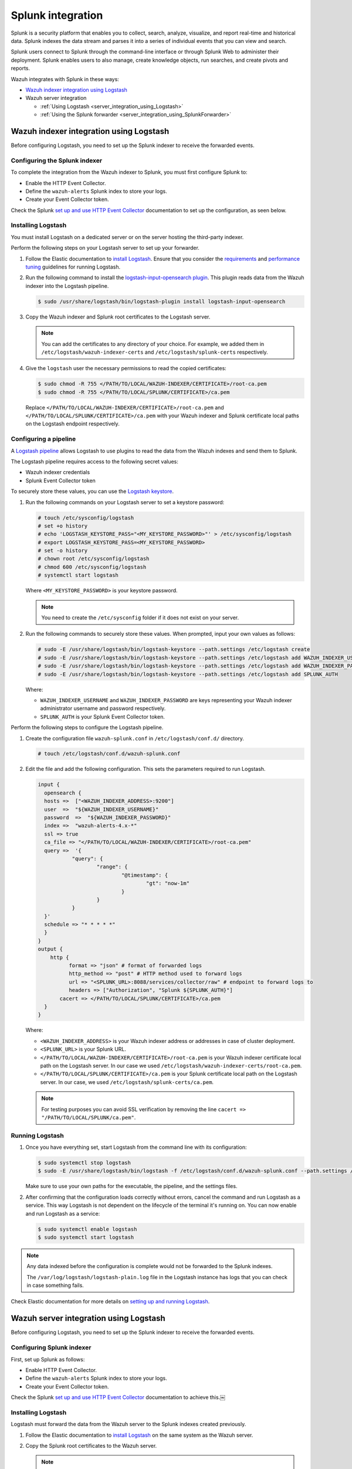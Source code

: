 .. Copyright (C) 2015, Wazuh, Inc.

.. meta::
   :description: Find out how to integrate Wazuh with Splunk in this integration guide.

Splunk integration
==================

Splunk is a security platform that enables you to collect, search, analyze, visualize, and report real-time and historical data. Splunk indexes the data stream and parses it into a series of individual events that you can view and search.

Splunk users connect to Splunk through the command-line interface or through Splunk Web to administer their deployment. Splunk enables users to also manage, create knowledge objects, run searches, and create pivots and reports.

Wazuh integrates with Splunk in these ways:

-  `Wazuh indexer integration using Logstash`_
-  Wazuh server integration

   -  :ref:`Using Logstash <server_integration_using_Logstash>`
   -  :ref:`Using the Splunk forwarder <server_integration_using_SplunkForwarder>`

.. thumbnail:: /images/integrations/integration-diagram-splunk.png
   :title: Splunk integration diagram
   :align: center
   :width: 80%

Wazuh indexer integration using Logstash
----------------------------------------

Before configuring Logstash, you need to set up the Splunk indexer to receive the forwarded events.

Configuring the Splunk indexer
^^^^^^^^^^^^^^^^^^^^^^^^^^^^^^

To complete the integration from the Wazuh indexer to Splunk, you must first configure Splunk to:

-  Enable the HTTP Event Collector.
-  Define the ``wazuh-alerts`` Splunk index to store your logs.
-  Create your Event Collector token.

Check the Splunk `set up and use HTTP Event Collector <https://docs.splunk.com/Documentation/Splunk/latest/Data/UsetheHTTPEventCollector>`__ documentation to set up the configuration, as seen below.

.. thumbnail:: /images/integrations/enable-http-event-collector.gif
   :title: Enable the HTTP Event Collector
   :align: center
   :width: 80%

Installing Logstash
^^^^^^^^^^^^^^^^^^^

You must install Logstash on a dedicated server or on the server hosting the third-party indexer.

Perform the following steps on your Logstash server to set up your forwarder.

#. Follow the Elastic documentation to `install Logstash <https://www.elastic.co/guide/en/logstash/current/installing-logstash.html>`__. Ensure that you consider the `requirements <https://www.elastic.co/guide/en/logstash/current/getting-started-with-logstash.html>`__ and `performance tuning <https://www.elastic.co/guide/en/logstash/current/performance-troubleshooting.html>`__ guidelines for running Logstash.
#. Run the following command to install the `logstash-input-opensearch plugin <https://github.com/opensearch-project/logstash-input-opensearch>`__. This plugin reads data from the Wazuh indexer into the Logstash pipeline.

   .. code-block:: console

      $ sudo /usr/share/logstash/bin/logstash-plugin install logstash-input-opensearch

#. Copy the Wazuh indexer and Splunk root certificates to the Logstash server.

   .. note::

      You can add the certificates to any directory of your choice. For example, we added them in ``/etc/logstash/wazuh-indexer-certs`` and ``/etc/logstash/splunk-certs`` respectively.

#. Give the ``logstash`` user the necessary permissions to read the copied certificates:

   .. code-block:: console

      $ sudo chmod -R 755 </PATH/TO/LOCAL/WAZUH-INDEXER/CERTIFICATE>/root-ca.pem
      $ sudo chmod -R 755 </PATH/TO/LOCAL/SPLUNK/CERTIFICATE>/ca.pem

   Replace ``</PATH/TO/LOCAL/WAZUH-INDEXER/CERTIFICATE>/root-ca.pem`` and ``</PATH/TO/LOCAL/SPLUNK/CERTIFICATE>/ca.pem`` with your Wazuh indexer and Splunk certificate local paths on the Logstash endpoint respectively.

Configuring a pipeline
^^^^^^^^^^^^^^^^^^^^^^

A `Logstash pipeline <https://www.elastic.co/guide/en/logstash/current/configuration.html>`__ allows Logstash to use plugins to read the data from the Wazuh indexes and send them to Splunk.

The Logstash pipeline requires access to the following secret values:

-  Wazuh indexer credentials
-  Splunk Event Collector token

To securely store these values, you can use the `Logstash keystore <https://www.elastic.co/guide/en/logstash/current/keystore.html>`__.

#. Run the following commands on your Logstash server to set a keystore password:

   .. code-block:: console

      # touch /etc/sysconfig/logstash
      # set +o history
      # echo 'LOGSTASH_KEYSTORE_PASS="<MY_KEYSTORE_PASSWORD>"' > /etc/sysconfig/logstash
      # export LOGSTASH_KEYSTORE_PASS=<MY_KEYSTORE_PASSWORD>
      # set -o history
      # chown root /etc/sysconfig/logstash
      # chmod 600 /etc/sysconfig/logstash
      # systemctl start logstash

   Where ``<MY_KEYSTORE_PASSWORD>`` is your keystore password.

   .. note::

      You need to create the ``/etc/sysconfig`` folder if it does not exist on your server.

#. Run the following commands to securely store these values. When prompted, input your own values as follows:

   .. code-block:: console

      # sudo -E /usr/share/logstash/bin/logstash-keystore --path.settings /etc/logstash create
      # sudo -E /usr/share/logstash/bin/logstash-keystore --path.settings /etc/logstash add WAZUH_INDEXER_USERNAME
      # sudo -E /usr/share/logstash/bin/logstash-keystore --path.settings /etc/logstash add WAZUH_INDEXER_PASSWORD
      # sudo -E /usr/share/logstash/bin/logstash-keystore --path.settings /etc/logstash add SPLUNK_AUTH

   Where:

   -  ``WAZUH_INDEXER_USERNAME`` and ``WAZUH_INDEXER_PASSWORD`` are keys representing your Wazuh indexer administrator username and password respectively.
   -  ``SPLUNK_AUTH`` is your Splunk Event Collector token.

Perform the following steps to configure the Logstash pipeline.

#. Create the configuration file ``wazuh-splunk.conf`` in ``/etc/logstash/conf.d/`` directory.

   .. code-block:: console

      # touch /etc/logstash/conf.d/wazuh-splunk.conf

#. Edit the file and add the following configuration. This sets the parameters required to run Logstash.

   .. code-block:: none

      input {
        opensearch {
      	hosts =>  ["<WAZUH_INDEXER_ADDRESS>:9200"]
      	user  =>  "${WAZUH_INDEXER_USERNAME}"
      	password  =>  "${WAZUH_INDEXER_PASSWORD}"
      	index =>  "wazuh-alerts-4.x-*"
      	ssl => true
      	ca_file => "</PATH/TO/LOCAL/WAZUH-INDEXER/CERTIFICATE>/root-ca.pem"
      	query =>  '{
         	 "query": {
         		 "range": {
         			 "@timestamp": {
         				 "gt": "now-1m"
         			 }
         		 }
         	 }
      	}'
      	schedule => "* * * * *"
        }
      }
      output {
          http {
          	format => "json" # format of forwarded logs
          	http_method => "post" # HTTP method used to forward logs
          	url => "<SPLUNK_URL>:8088/services/collector/raw" # endpoint to forward logs to
          	headers => ["Authorization", "Splunk ${SPLUNK_AUTH}"]
             cacert => </PATH/TO/LOCAL/SPLUNK/CERTIFICATE>/ca.pem
      	}
      }

   Where:

   -  ``<WAZUH_INDEXER_ADDRESS>`` is your Wazuh indexer address or addresses in case of cluster deployment.
   -  ``<SPLUNK_URL>`` is your Splunk URL.
   -  ``</PATH/TO/LOCAL/WAZUH-INDEXER/CERTIFICATE>/root-ca.pem`` is your Wazuh indexer certificate local path on the Logstash server. In our case we used ``/etc/logstash/wazuh-indexer-certs/root-ca.pem``.
   -  ``</PATH/TO/LOCAL/SPLUNK/CERTIFICATE>/ca.pem`` is your Splunk certificate local path  on the Logstash server. In our case, we used ``/etc/logstash/splunk-certs/ca.pem``.

   .. note::
      
      For testing purposes you can avoid SSL verification by removing the line ``cacert => "/PATH/TO/LOCAL/SPLUNK/ca.pem"``.

Running Logstash
^^^^^^^^^^^^^^^^

#. Once you have everything set, start Logstash from the command line with its configuration:

   .. code-block:: console

      $ sudo systemctl stop logstash
      $ sudo -E /usr/share/logstash/bin/logstash -f /etc/logstash/conf.d/wazuh-splunk.conf --path.settings /etc/logstash/

   Make sure to use your own paths for the executable, the pipeline, and the settings files.

#. After confirming that the configuration loads correctly without errors, cancel the command and run Logstash as a service. This way Logstash is not dependent on the lifecycle of the terminal it's running on. You can now enable and run Logstash as a service:

   .. code-block:: console

      $ sudo systemctl enable logstash
      $ sudo systemctl start logstash

.. note::
   
   Any data indexed before the configuration is complete would not be forwarded to the Splunk indexes.

   The ``/var/log/logstash/logstash-plain.log`` file in the Logstash instance has logs that you can check in case something fails.

Check Elastic documentation for more details on `setting up and running Logstash <https://www.elastic.co/guide/en/logstash/current/setup-logstash.html>`__.

.. _server_integration_using_Logstash:

Wazuh server integration using Logstash
---------------------------------------

Before configuring Logstash, you need to set up the Splunk indexer to receive the forwarded events.

Configuring Splunk indexer
^^^^^^^^^^^^^^^^^^^^^^^^^^

First, set up Splunk as follows:

-  Enable HTTP Event Collector.
-  Define the ``wazuh-alerts`` Splunk index to store your logs.
-  Create your Event Collector token.

Check the Splunk `set up and use HTTP Event Collector <https://docs.splunk.com/Documentation/Splunk/latest/Data/UsetheHTTPEventCollector>`_ documentation to achieve this.￼

.. thumbnail:: /images/integrations/enable-http-event-collector.gif
   :title: Enable the HTTP Event Collector
   :align: center
   :width: 80%

Installing Logstash
^^^^^^^^^^^^^^^^^^^

Logstash must forward the data from the Wazuh server to the Splunk indexes created previously.

#. Follow the Elastic documentation to `install Logstash <https://www.elastic.co/guide/en/logstash/current/installing-logstash.html>`__ on the same system as the Wazuh server.
#. Copy the Splunk root certificates to the Wazuh server.

   .. note::
      
      You can add the certificates to any directory of your choice. For example, we added them in ``/etc/logstash/splunk-certs``.

#. Give the ``logstash`` user the necessary permissions to read the copied certificates:

   .. code-block:: console

      $ sudo chmod -R 755 </PATH/TO/LOCAL/SPLUNK/CERTIFICATE>/ca.pem

   Replace ``</PATH/TO/LOCAL/SPLUNK/CERTIFICATE>/ca.pem`` with your Splunk certificate local path on the Wazuh server.

Configuring a pipeline
^^^^^^^^^^^^^^^^^^^^^^

A `Logstash pipeline <https://www.elastic.co/guide/en/logstash/current/configuration.html>`__ allows Logstash to use plugins to read the data in the Wazuh ``/var/ossec/logs/alerts/alerts.json`` alerts file and send them to Splunk.

The Logstash pipeline requires access to your Splunk Event Collector Token.

To securely store these values, you can use the `Logstash keystore <https://www.elastic.co/guide/en/logstash/current/keystore.html>`__.

#. Run the following commands on your Logstash server to set a keystore password:

   .. code-block:: console

      # touch /etc/sysconfig/logstash
      # set +o history
      # echo 'LOGSTASH_KEYSTORE_PASS="<MY_KEYSTORE_PASSWORD>"' > /etc/sysconfig/logstash
      # export LOGSTASH_KEYSTORE_PASS=<MY_KEYSTORE_PASSWORD>
      # set -o history
      # chown root /etc/sysconfig/logstash
      # chmod 600 /etc/sysconfig/logstash
      # systemctl start logstash

   Where ``<MY_KEYSTORE_PASSWORD>`` is your keystore password.

   .. note:: You need to create the ``/etc/sysconfig`` folder if it does not exist on your server.

#. Run the following commands to securely store these values. When prompted, input your own values. Where ``SPLUNK_AUTH`` is your Splunk Event Collector token.

   .. code-block:: console

      # sudo -E /usr/share/logstash/bin/logstash-keystore --path.settings /etc/logstash create
      # sudo -E /usr/share/logstash/bin/logstash-keystore --path.settings /etc/logstash add SPLUNK_AUTH

Configuring the pipeline with the Tail mode and the JSON codec for the `file input plugin <https://www.elastic.co/guide/en/logstash/current/plugins-inputs-file.html>`__ allows Logstash to read the Wazuh alerts file.

To configure the Logstash pipeline do the following.

#. Copy the Splunk root certificates to the Wazuh server. You can add the certificate to any directory of your choice. In our case, we add it in the ``/etc/logstash/splunk-certs`` directory.
#. Create the configuration file ``wazuh-splunk.conf`` in ``/etc/logstash/conf.d/`` directory:

   .. code-block:: console

      # touch /etc/logstash/conf.d/wazuh-splunk.conf

#. Edit the ``wazuh-splunk.conf`` file and add the following configuration. This sets the parameters required to run logstash.

   .. code-block:: none

      input {
        file {
          id => "wazuh_alerts"
          codec => "json"
          start_position => "beginning"
          stat_interval => "1 second"
          path => "/var/ossec/logs/alerts/alerts.json"
          mode => "tail"
          ecs_compatibility => "disabled"
        }
      }
      output {
          http {
            format => "json" # format of forwarded logs
            http_method => "post" # HTTP method used to <SPLUNK_URL>forward logs
            url => "<SPLUNK_URL>:8088/services/collector/raw" # endpoint to forward logs to
            headers => ["Authorization", "Splunk ${SPLUNK_AUTH}"]
            cacert => </PATH/TO/LOCAL/SPLUNK/CERTIFICATE>/ca.pem
      	}
      }

   Where:

   -  ``<SPLUNK_URL>`` is your Splunk URL.
   -  ``</PATH/TO/LOCAL/SPLUNK/CERTIFICATE>/ca.pem`` is your Splunk certificate local path on the Logstash server. In our case we used ``/etc/logstash/splunk-certs/ca.pem``.

   .. note::
      
      For testing purposes, you can avoid SSL verification by removing the ``cacert => "</PATH/TO/LOCAL/SPLUNK/CERTIFICATE>/ca.pem"`` line.

#. By default, the ``/var/ossec/logs/alerts/alerts.json`` file is owned by the ``wazuh`` user with restrictive permissions. You must add the ``logstash`` user to the ``wazuh`` group so it can read the file when running Logstash as a service:

   .. code-block:: console

      $ sudo usermod -a -G wazuh logstash

Running Logstash
^^^^^^^^^^^^^^^^

#. Once you have everything set, start Logstash with its configuration:

   .. code-block:: console

      $ sudo systemctl stop logstash
      $ sudo -E /usr/share/logstash/bin/logstash -f /etc/logstash/conf.d/wazuh-splunk.conf --path.settings /etc/logstash/

   Make sure to use your own paths for the executable, the pipeline, and the settings files.

#. After confirming that the configuration loads correctly without errors, cancel the command and run Logstash as a service. This way Logstash is not dependent on the lifecycle of the terminal it's running on. You can now enable and run Logstash as service:

   .. code-block:: console

      $ sudo systemctl enable logstash
      $ sudo systemctl start logstash

.. note::
   
   Any data indexed before the configuration is complete would not be forwarded to the Splunk indexes.

   The ``/var/log/logstash/logstash-plain.log`` file in the Logstash instance has logs that you can check in case something fails.

Check Elastic documentation for more details on `setting up and running Logstash <https://www.elastic.co/guide/en/logstash/current/setup-logstash.html>`__.

.. _server_integration_using_SplunkForwarder:

Wazuh server integration using the Splunk forwarder
---------------------------------------------------

Before configuring the Splunk forwarder, you need to configure the Splunk indexer to receive the forwarded events. For this you need to perform the following tasks on your Splunk server instance:

-  Set a receiving port.
-  Create the ``wazuh-alerts`` Splunk indexes.

Configuring Splunk indexer
^^^^^^^^^^^^^^^^^^^^^^^^^^

Configuring the receiving port
~~~~~~~~~~~~~~~~~~~~~~~~~~~~~~

Perform the following actions in Splunk Web:

#. Go to **Settings** > **Forwarding and receiving**.
#. Under **Receive data**, click **Add new**.
#. Enter ``9997`` in the **Listen on this port** input box and click **Save**.

.. thumbnail:: /images/integrations/configuring-the-receiving-port.gif
   :title: Configuring the receiving port
   :align: center
   :width: 80%

Alternatively, you can configure the receiving port in the following way.

Edit ``/opt/splunk/etc/system/local/inputs.conf`` on the Splunk server to add the following configuration:

.. code-block:: none

   [splunktcp://9997]
   connection_host = none

For more details visit `enable a receiver <https://docs.splunk.com/Documentation/Splunk/latest/Forwarding/Enableareceiver>`__ section in the Splunk documentation.

Configuring indexes
~~~~~~~~~~~~~~~~~~~

Perform the following actions to configure the ``wazuh-alerts`` indexes in Splunk Web.

#. Go to **Settings** > **Indexes** > **New Index**.
#. Enter ``wazuh-alerts`` in **Index name** and click **Save**.

.. thumbnail:: /images/integrations/configuring-index-pattern-in-splunk.gif
   :title: Configuring the wazuh-alerts indexes in Splunk Web
   :align: center
   :width: 80%

Alternatively, you can add the following configuration to the ``/opt/splunk/etc/system/local/indexes.conf`` file on the Splunk server to create the indexes:

.. code-block:: none

   [wazuh-alerts]
   coldPath = $SPLUNK_DB/wazuh/colddb
   enableDataIntegrityControl = 1
   enableTsidxReduction = 1
   homePath = $SPLUNK_DB/wazuh/db
   maxTotalDataSizeMB = 512000
   thawedPath = $SPLUNK_DB/wazuh/thaweddb
   timePeriodInSecBeforeTsidxReduction = 15552000
   tsidxReductionCheckPeriodInSec =

Installing Splunk forwarder on the Wazuh server
^^^^^^^^^^^^^^^^^^^^^^^^^^^^^^^^^^^^^^^^^^^^^^^

The Splunk forwarder must stream the data from the Wazuh server to the Splunk indexes created previously.

Follow the Splunk documentation to `install the Splunk universal forwarder <https://docs.splunk.com/Documentation/Forwarder/9.0.4/Forwarder/Installanixuniversalforwarder#Install_the_universal_forwarder_on_Linux>`__ on the Wazuh Server.

.. note::
   
   In Cloud instances, you need to configure the credentials for the Splunk forwarder. Check the `configure the Splunk Cloud Platform universal forwarder credentials package <https://docs.splunk.com/Documentation/Forwarder/9.0.4/Forwarder/ConfigSCUFCredentials>`__ documentation to learn how to do this.

Configuring the Splunk forwarder
^^^^^^^^^^^^^^^^^^^^^^^^^^^^^^^^

#. Set the following configuration in ``/opt/splunkforwarder/etc/system/local/inputs.conf`` file. This configures the Splunk forwarder to monitor the Wazuh ``/var/ossec/logs/alerts/alerts.json`` alerts file. Where ``<WAZUH_SERVER_HOST>`` is a name of your choice.

   .. code-block:: none

      [monitor:///var/ossec/logs/alerts/alerts.json]
      disabled = 0
      host = <WAZUH_SERVER_HOST>
      index = wazuh-alerts
      sourcetype = wazuh-alerts

#. Set the following configuration in the ``/opt/splunkforwarder/etc/system/local/props.conf`` file to parse the data forwarded to Splunk:

   .. code-block:: none

      [wazuh-alerts]
      DATETIME_CONFIG =
      INDEXED_EXTRACTIONS = json
      KV_MODE = none
      NO_BINARY_CHECK = true
      category = Application
      disabled = false
      pulldown_type = true

#. Set the following configuration in the ``/opt/splunkforwarder/etc/system/local/outputs.conf`` file to define how the alerts are forwarded to Splunk. Where ``<SPLUNK_INDEXER_ADDRESS>`` is your Splunk server IP address. For Cloud instances, the Splunk indexer address is the cloud instance address.

   .. code-block:: none

      defaultGroup = default-autolb-group

      [tcpout:default-autolb-group]
      server = <SPLUNK_INDEXER_ADDRESS>:9997

      [tcpout-server://<SPLUNK_INDEXER_ADDRESS>:9997]

Running the forwarder
^^^^^^^^^^^^^^^^^^^^^

#. `Start the Splunk Forwarder <https://docs.splunk.com/Documentation/Forwarder/latest/Forwarder/StartorStoptheuniversalforwarder#Start_the_universal_forwarder>`__ following Splunk documentation.
#. Run the following command to verify the connection is established:

   .. code-block:: console

      $ sudo /opt/splunkforwarder/bin/splunk list forward-server

   .. code-block:: none
      :class: output

      Active forwards:
           <SPLUNK_INDEXER_ADDRESS>:9997
      Configured but inactive forwards:
           None

.. note::
   
   The ``/opt/splunkforwarder/var/log/splunk/splunkd.log`` file in the forwarder instance has logs that you can check in case something fails.

Verifying the integration
-------------------------

To check the integration with Splunk, you can `access Splunk Web <https://docs.splunk.com/Documentation/Splunk/latest/SearchTutorial/StartSplunk#Login_to_Splunk_Web>`__ and search for the ``wazuh-alerts`` Splunk index as follows.

#. Go to **Search & Reporting**.
#. Enter ``index="wazuh-alerts"`` and run the search.

.. _splunk_dashboards:

Splunk dashboards
-----------------

Wazuh provides several `dashboards <https://github.com/wazuh/wazuh-kibana-app/tree/4.6.0/docker/integrations/extra/dashboards/Splunk>`__  for Splunk. After you complete the Splunk integration, you can use these dashboards to display your Wazuh alerts in Splunk.

.. thumbnail:: /images/integrations/security-events-dashboard-for-splunk.png
   :title: Wazuh security events on Splunk dashboard
   :align: center
   :width: 80%

To import the Wazuh dashboards for Splunk, repeat the following steps for each dashboard file you want to use.

#. Open the dashboard file from `Wazuh dashboards for Splunk <https://github.com/wazuh/wazuh-kibana-app/tree/4.6.0/docker/integrations/extra/dashboards/Splunk>`__ and copy all its content.
#. Navigate to **Search & Reporting** in Splunk Web.
#. Click **Dashboards** and click **Create New Dashboard**.
#. Enter a dashboard title and select **Dashboard Studio**.
#. Select **Grid** and click on **Create**.
#. Click on the **</> Source** icon.
#. Paste your dashboard file content, replacing everything in the source.
#. Click **Back** and click **Save**.

.. thumbnail:: /images/integrations/import-dashboard-in-splunk.gif
   :title: Importing Wazuh dashboards for Splunk
   :align: center
   :width: 80%
